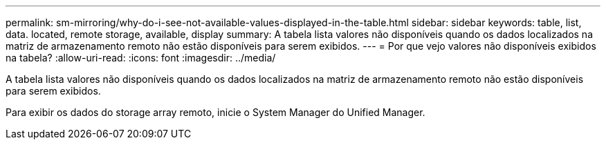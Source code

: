 ---
permalink: sm-mirroring/why-do-i-see-not-available-values-displayed-in-the-table.html 
sidebar: sidebar 
keywords: table, list, data. located, remote storage, available, display 
summary: A tabela lista valores não disponíveis quando os dados localizados na matriz de armazenamento remoto não estão disponíveis para serem exibidos. 
---
= Por que vejo valores não disponíveis exibidos na tabela?
:allow-uri-read: 
:icons: font
:imagesdir: ../media/


[role="lead"]
A tabela lista valores não disponíveis quando os dados localizados na matriz de armazenamento remoto não estão disponíveis para serem exibidos.

Para exibir os dados do storage array remoto, inicie o System Manager do Unified Manager.
